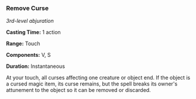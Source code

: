*** Remove Curse
:PROPERTIES:
:CUSTOM_ID: remove-curse
:END:
/3rd-level abjuration/

*Casting Time:* 1 action

*Range:* Touch

*Components:* V, S

*Duration:* Instantaneous

At your touch, all curses affecting one creature or object end. If the
object is a cursed magic item, its curse remains, but the spell breaks
its owner's attunement to the object so it can be removed or discarded.
